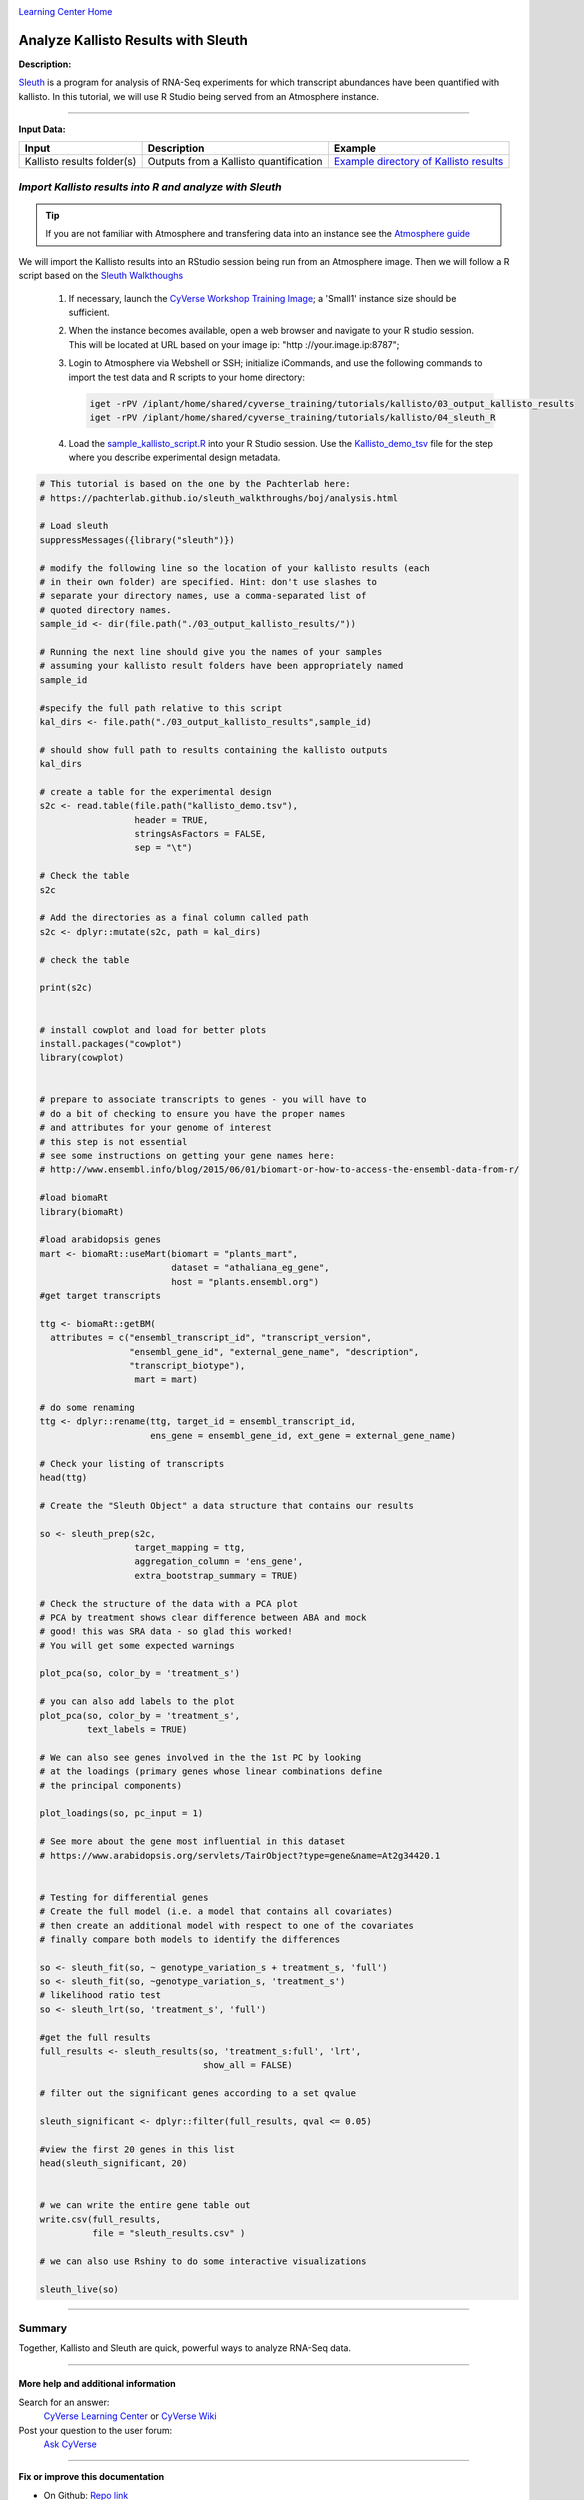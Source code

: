 |CyVerse logo|_

|Home_Icon|_
`Learning Center Home <http://learning.cyverse.org/>`_


Analyze Kallisto Results with Sleuth
--------------------------------------

**Description:**

`Sleuth <https://pachterlab.github.io/sleuth/about>`_ is a program for analysis
of RNA-Seq experiments for which transcript abundances have been quantified with
kallisto. In this tutorial, we will use R Studio being served from an Atmosphere
instance.

----

**Input Data:**

.. list-table::
    :header-rows: 1

    * - Input
      - Description
      - Example
    * - Kallisto results folder(s)
      - Outputs from a Kallisto quantification
      - `Example directory of Kallisto results <http://datacommons.cyverse.org/browse/iplant/home/shared/cyverse_training/tutorials/kallisto/03_output_kallisto_results>`_


*Import Kallisto results into R and analyze with Sleuth*
~~~~~~~~~~~~~~~~~~~~~~~~~~~~~~~~~~~~~~~~~~~~~~~~~~~~~~~~~

.. tip::

    If you are not familiar with Atmosphere and transfering data into an instance
    see the `Atmosphere guide <https://cyverse-atmosphere-guide.readthedocs-hosted.com/en/latest/>`_

We will import the Kallisto results into an RStudio session being run from
an Atmosphere image. Then we will follow a R script based on the  `Sleuth Walkthoughs <https://pachterlab.github.io/sleuth/walkthroughs>`_

  1. If necessary, launch the `CyVerse Workshop Training Image <https://atmo.cyverse.org/application/images/1479>`_;
     a 'Small1' instance size should be sufficient.

  2. When the instance becomes available, open a web browser and navigate to your
     R studio session. This will be located at URL based on your image ip:
     "http ://your.image.ip:8787";

  3. Login to Atmosphere via Webshell or SSH; initialize iCommands, and use the
     following commands to import the test data and R scripts to your home directory:

     .. code:: bash

        iget -rPV /iplant/home/shared/cyverse_training/tutorials/kallisto/03_output_kallisto_results
        iget -rPV /iplant/home/shared/cyverse_training/tutorials/kallisto/04_sleuth_R

  4. Load the `sample_kallisto_script.R <http://datacommons.cyverse.org/browse/iplant/home/shared/cyverse_training/tutorials/kallisto/04_sleuth_R/sample_kallisto_script.R>`_
     into your R Studio session. Use the `Kallisto_demo_tsv <http://datacommons.cyverse.org/browse/iplant/home/shared/cyverse_training/tutorials/kallisto/04_sleuth_R/kallisto_demo.tsv>`_ file for the step
     where you describe experimental design metadata.


.. code:: R

     # This tutorial is based on the one by the Pachterlab here:
     # https://pachterlab.github.io/sleuth_walkthroughs/boj/analysis.html

     # Load sleuth
     suppressMessages({library("sleuth")})

     # modify the following line so the location of your kallisto results (each
     # in their own folder) are specified. Hint: don't use slashes to
     # separate your directory names, use a comma-separated list of
     # quoted directory names.
     sample_id <- dir(file.path("./03_output_kallisto_results/"))

     # Running the next line should give you the names of your samples
     # assuming your kallisto result folders have been appropriately named
     sample_id

     #specify the full path relative to this script
     kal_dirs <- file.path("./03_output_kallisto_results",sample_id)

     # should show full path to results containing the kallisto outputs
     kal_dirs

     # create a table for the experimental design
     s2c <- read.table(file.path("kallisto_demo.tsv"),
                       header = TRUE,
                       stringsAsFactors = FALSE,
                       sep = "\t")

     # Check the table
     s2c

     # Add the directories as a final column called path
     s2c <- dplyr::mutate(s2c, path = kal_dirs)

     # check the table

     print(s2c)


     # install cowplot and load for better plots
     install.packages("cowplot")
     library(cowplot)


     # prepare to associate transcripts to genes - you will have to
     # do a bit of checking to ensure you have the proper names
     # and attributes for your genome of interest
     # this step is not essential
     # see some instructions on getting your gene names here:
     # http://www.ensembl.info/blog/2015/06/01/biomart-or-how-to-access-the-ensembl-data-from-r/

     #load biomaRt
     library(biomaRt)

     #load arabidopsis genes
     mart <- biomaRt::useMart(biomart = "plants_mart",
                              dataset = "athaliana_eg_gene",
                              host = "plants.ensembl.org")
     #get target transcripts

     ttg <- biomaRt::getBM(
       attributes = c("ensembl_transcript_id", "transcript_version",
                      "ensembl_gene_id", "external_gene_name", "description",
                      "transcript_biotype"),
                       mart = mart)

     # do some renaming
     ttg <- dplyr::rename(ttg, target_id = ensembl_transcript_id,
                          ens_gene = ensembl_gene_id, ext_gene = external_gene_name)

     # Check your listing of transcripts
     head(ttg)

     # Create the "Sleuth Object" a data structure that contains our results

     so <- sleuth_prep(s2c,
                       target_mapping = ttg,
                       aggregation_column = 'ens_gene',
                       extra_bootstrap_summary = TRUE)

     # Check the structure of the data with a PCA plot
     # PCA by treatment shows clear difference between ABA and mock
     # good! this was SRA data - so glad this worked!
     # You will get some expected warnings

     plot_pca(so, color_by = 'treatment_s')

     # you can also add labels to the plot
     plot_pca(so, color_by = 'treatment_s',
              text_labels = TRUE)

     # We can also see genes involved in the the 1st PC by looking
     # at the loadings (primary genes whose linear combinations define
     # the principal components)

     plot_loadings(so, pc_input = 1)

     # See more about the gene most influential in this dataset
     # https://www.arabidopsis.org/servlets/TairObject?type=gene&name=At2g34420.1


     # Testing for differential genes
     # Create the full model (i.e. a model that contains all covariates)
     # then create an additional model with respect to one of the covariates
     # finally compare both models to identify the differences

     so <- sleuth_fit(so, ~ genotype_variation_s + treatment_s, 'full')
     so <- sleuth_fit(so, ~genotype_variation_s, 'treatment_s')
     # likelihood ratio test
     so <- sleuth_lrt(so, 'treatment_s', 'full')

     #get the full results
     full_results <- sleuth_results(so, 'treatment_s:full', 'lrt',
                                    show_all = FALSE)

     # filter out the significant genes according to a set qvalue

     sleuth_significant <- dplyr::filter(full_results, qval <= 0.05)

     #view the first 20 genes in this list
     head(sleuth_significant, 20)


     # we can write the entire gene table out
     write.csv(full_results,
               file = "sleuth_results.csv" )

     # we can also use Rshiny to do some interactive visualizations

     sleuth_live(so)


..
	#### Comment: Suggested style guide:
	1. Steps begin with a verb or preposition: Click on... OR Under the "Results Menu"
	2. Locations of files listed parenthetically, separated by carets, ultimate object in bold
	(Username > analyses > *output*)
	3. Buttons and/or keywords in bold: Click on **Apps** OR select **Arabidopsis**
	4. Primary menu titles in double quotes: Under "Input" choose...
	5. Secondary menu titles or headers in single quotes: For the 'Select Input' option choose...
	####
----


**Summary**
~~~~~~~~~~~

Together, Kallisto and Sleuth are quick, powerful ways to analyze RNA-Seq data.

----

More help and additional information
`````````````````````````````````````

..
    Short description and links to any reading materials (KEEP THIS on LAST PAGE
    of Tutorial)

Search for an answer:
    `CyVerse Learning Center <http://learning.cyverse.org>`_ or
    `CyVerse Wiki <https://wiki.cyverse.org>`_

Post your question to the user forum:
    `Ask CyVerse <http://ask.iplantcollaborative.org/questions>`_

----

**Fix or improve this documentation**

- On Github: `Repo link <https://github.com/CyVerse-learning-materials/kallisto_tutorial>`_
- Send feedback: `Tutorials@CyVerse.org <Tutorials@CyVerse.org>`_

----

|Home_Icon|_
`Learning Center Home <http://learning.cyverse.org/>`_

.. |CyVerse logo| image:: ./img/cyverse_rgb.png
    :width: 500
    :height: 100
.. _CyVerse logo: http://learning.cyverse.org/
.. |Home_Icon| image:: ./img/homeicon.png
    :width: 25
    :height: 25
.. _Home_Icon: http://learning.cyverse.org/
